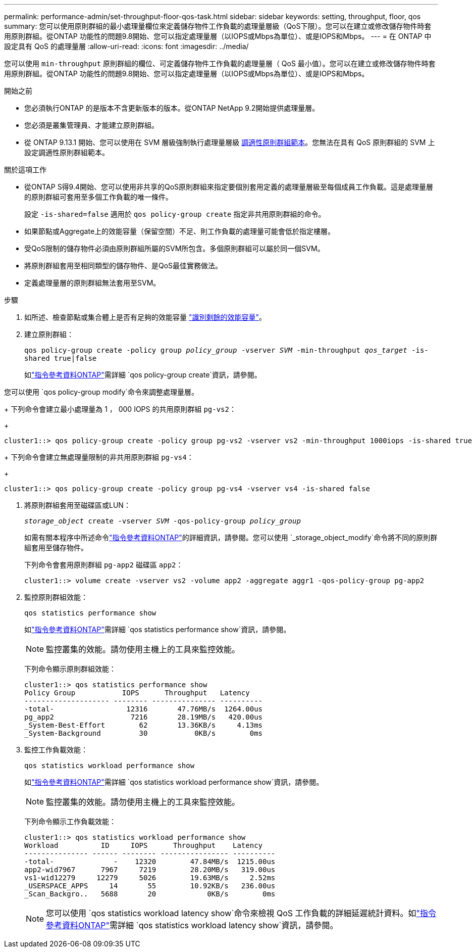 ---
permalink: performance-admin/set-throughput-floor-qos-task.html 
sidebar: sidebar 
keywords: setting, throughput, floor, qos 
summary: 您可以使用原則群組的最小處理量欄位來定義儲存物件工作負載的處理量層級（QoS下限）。您可以在建立或修改儲存物件時套用原則群組。從ONTAP 功能性的問題9.8開始、您可以指定處理量層（以IOPS或Mbps為單位）、或是IOPS和Mbps。 
---
= 在 ONTAP 中設定具有 QoS 的處理量層
:allow-uri-read: 
:icons: font
:imagesdir: ../media/


[role="lead"]
您可以使用 `min-throughput` 原則群組的欄位、可定義儲存物件工作負載的處理量層（ QoS 最小值）。您可以在建立或修改儲存物件時套用原則群組。從ONTAP 功能性的問題9.8開始、您可以指定處理量層（以IOPS或Mbps為單位）、或是IOPS和Mbps。

.開始之前
* 您必須執行ONTAP 的是版本不含更新版本的版本。從ONTAP NetApp 9.2開始提供處理量層。
* 您必須是叢集管理員、才能建立原則群組。
* 從 ONTAP 9.13.1 開始、您可以使用在 SVM 層級強制執行處理量層級 xref:adaptive-policy-template-task.html[調適性原則群組範本]。您無法在具有 QoS 原則群組的 SVM 上設定調適性原則群組範本。


.關於這項工作
* 從ONTAP S得9.4開始、您可以使用非共享的QoS原則群組來指定要個別套用定義的處理量層級至每個成員工作負載。這是處理量層的原則群組可套用至多個工作負載的唯一條件。
+
設定 `-is-shared=false` 適用於 `qos policy-group create` 指定非共用原則群組的命令。

* 如果節點或Aggregate上的效能容量（保留空間）不足、則工作負載的處理量可能會低於指定樓層。
* 受QoS限制的儲存物件必須由原則群組所屬的SVM所包含。多個原則群組可以屬於同一個SVM。
* 將原則群組套用至相同類型的儲存物件、是QoS最佳實務做法。
* 定義處理量層的原則群組無法套用至SVM。


.步驟
. 如所述、檢查節點或集合體上是否有足夠的效能容量 link:identify-remaining-performance-capacity-task.html["識別剩餘的效能容量"]。
. 建立原則群組：
+
`qos policy-group create -policy group _policy_group_ -vserver _SVM_ -min-throughput _qos_target_ -is-shared true|false`

+
如link:https://docs.netapp.com/us-en/ontap-cli/qos-policy-group-create.html["指令參考資料ONTAP"^]需詳細 `qos policy-group create`資訊，請參閱。



您可以使用 `qos policy-group modify`命令來調整處理量層。

+ 下列命令會建立最小處理量為 1 ， 000 IOPS 的共用原則群組 `pg-vs2`：

+

[listing]
----
cluster1::> qos policy-group create -policy group pg-vs2 -vserver vs2 -min-throughput 1000iops -is-shared true
----
+ 下列命令會建立無處理量限制的非共用原則群組 `pg-vs4`：

+

[listing]
----
cluster1::> qos policy-group create -policy group pg-vs4 -vserver vs4 -is-shared false
----
. 將原則群組套用至磁碟區或LUN：
+
`_storage_object_ create -vserver _SVM_ -qos-policy-group _policy_group_`

+
如需有關本程序中所述命令link:https://docs.netapp.com/us-en/ontap-cli/["指令參考資料ONTAP"^]的詳細資訊，請參閱。您可以使用 `_storage_object_modify`命令將不同的原則群組套用至儲存物件。

+
下列命令會套用原則群組 `pg-app2` 磁碟區 `app2`：

+
[listing]
----
cluster1::> volume create -vserver vs2 -volume app2 -aggregate aggr1 -qos-policy-group pg-app2
----
. 監控原則群組效能：
+
`qos statistics performance show`

+
如link:https://docs.netapp.com/us-en/ontap-cli/qos-statistics-performance-show.html["指令參考資料ONTAP"^]需詳細 `qos statistics performance show`資訊，請參閱。

+
[NOTE]
====
監控叢集的效能。請勿使用主機上的工具來監控效能。

====
+
下列命令顯示原則群組效能：

+
[listing]
----
cluster1::> qos statistics performance show
Policy Group           IOPS      Throughput   Latency
-------------------- -------- --------------- ----------
-total-                 12316       47.76MB/s  1264.00us
pg_app2                  7216       28.19MB/s   420.00us
_System-Best-Effort        62       13.36KB/s     4.13ms
_System-Background         30           0KB/s        0ms
----
. 監控工作負載效能：
+
`qos statistics workload performance show`

+
如link:https://docs.netapp.com/us-en/ontap-cli/qos-statistics-workload-performance-show.html["指令參考資料ONTAP"^]需詳細 `qos statistics workload performance show`資訊，請參閱。

+
[NOTE]
====
監控叢集的效能。請勿使用主機上的工具來監控效能。

====
+
下列命令顯示工作負載效能：

+
[listing]
----
cluster1::> qos statistics workload performance show
Workload          ID     IOPS      Throughput    Latency
--------------- ------ -------- ---------------- ----------
-total-              -    12320        47.84MB/s  1215.00us
app2-wid7967      7967     7219        28.20MB/s   319.00us
vs1-wid12279     12279     5026        19.63MB/s     2.52ms
_USERSPACE_APPS     14       55        10.92KB/s   236.00us
_Scan_Backgro..   5688       20            0KB/s        0ms
----
+
[NOTE]
====
您可以使用 `qos statistics workload latency show`命令來檢視 QoS 工作負載的詳細延遲統計資料。如link:https://docs.netapp.com/us-en/ontap-cli/qos-statistics-workload-latency-show.html["指令參考資料ONTAP"^]需詳細 `qos statistics workload latency show`資訊，請參閱。

====

